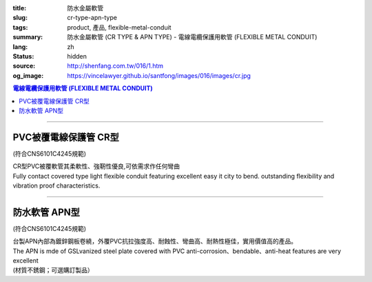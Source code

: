 :title: 防水金屬軟管
:slug: cr-type-apn-type
:tags: product, 產品, flexible-metal-conduit
:summary: 防水金屬軟管 (CR TYPE & APN TYPE) - 電線電纜保護用軟管 (FLEXIBLE METAL CONDUIT)
:lang: zh
:status: hidden
:source: http://shenfang.com.tw/016/1.htm
:og_image: https://vincelawyer.github.io/santfong/images/016/images/cr.jpg

.. contents:: 電線電纜保護用軟管 (FLEXIBLE METAL CONDUIT)

----

PVC被覆電線保護管  CR型
+++++++++++++++++++++++

(符合CNS6101C4245規範)

| CR型PVC被覆軟管其柔軟性、強靭性優良,可依需求作任何彎曲
| Fully contact covered type light flexible conduit featuring excellent easy it city to bend. outstanding flexibility and vibration proof characteristics.

.. image:: {filename}/images/016/images/cr.jpg
   :name: http://shenfang.com.tw/016/images/CR.JPG
   :alt: product
   :class: img-fluid

.. image:: {filename}/images/016/images/50-1.gif
   :name: http://shenfang.com.tw/016/images/50-1.gif
   :alt: product
   :class: img-fluid

.. raw:: html

  <p align="left" style="margin-top: 0; margin-bottom: 0"><font size="2">單位</font><font size="2" face="新細明體">:<span lang="en">±</span>3mm</font></p>
  <table border="1" cellpadding="0" cellspacing="0" style="border-collapse: collapse" bordercolor="#111111" width="100%" id="AutoNumber21">
      <tbody><tr>
        <td width="13%" bgcolor="#FFCCCC">
        <p align="center" style="margin-top: 0; margin-bottom: 0">         
  <font size="2">型號 <br>        
        </font>        
  <font size="2" face="Arial Narrow">Cat. No.</font></p></td>
        <td width="22%" align="center" bgcolor="#FFCCCC">
        <p style="margin-top: 3; margin-bottom: 0">
        <font size="2" face="Arial Narrow">公稱管徑</font></p>
        <p style="margin-top: 3; margin-bottom: 0">
        <font size="2" face="Arial Narrow">CONDUIT SIZE</font></p></td>
        <td width="16%" align="center" bgcolor="#FFCCCC">
        <p style="margin-top: 3; margin-bottom: 0">
        <font size="2" face="Arial Narrow">內徑</font></p>
        <p style="margin-top: 3; margin-bottom: 0">
        <font size="2" face="Arial Narrow">INNER DIAMETER</font></p>
        <p style="margin-top: 3; margin-bottom: 0">
        <font size="2" face="Arial Narrow">(mm)</font></p></td>
        <td width="16%" align="center" bgcolor="#FFCCCC">
        <p style="margin-top: 3; margin-bottom: 0">
        <font size="2" face="Arial Narrow">外徑</font></p>
        <p style="margin-top: 3; margin-bottom: 0">
        <font size="2" face="Arial Narrow">OUTER DIAMETER</font></p>
        <p style="margin-top: 3; margin-bottom: 0">
        <font size="2" face="Arial Narrow">(mm)</font></p></td>
        <td width="16%" align="center" bgcolor="#FFCCCC">
        <p style="margin-top: 3; margin-bottom: 0">
        <font size="2" face="Arial Narrow">彎曲半徑</font></p>
        <p style="margin-top: 3; margin-bottom: 0">
        <font size="2" face="Arial Narrow">BENDING RADIUS</font></p>
        <p style="margin-top: 3; margin-bottom: 0">
        <font size="2" face="Arial Narrow">(mm)</font></p></td>
        <td width="17%" align="center" bgcolor="#FFCCCC">
        <p style="margin-top: 3; margin-bottom: 0">
        <font size="2" face="Arial Narrow">每卷長度</font></p>
        <p style="margin-top: 3; margin-bottom: 0">
        <font size="2" face="Arial Narrow">LENGHT</font><font size="2" face="Arial Narrow"> 
        PER ROLL</font></p>
        <p style="margin-top: 3; margin-bottom: 0">
        <font size="2" face="Arial Narrow">(M)</font></p></td>
      </tr>
      <tr>
        <td width="13%" align="center"><font face="Arial" size="2">CR1</font></td>
        <td width="22%" align="left">
        <p style="margin-left: 5"><font face="Arial" size="2">PF 1/2 (16)</font></p></td>
        <td width="16%" align="center"><font face="Arial" size="2">16</font></td>
        <td width="16%" align="center"><font face="Arial" size="2">21</font></td>
        <td width="16%" align="center"><font face="Arial" size="2">50</font></td>
        <td width="17%" align="center"><font face="Arial" size="2">50</font></td>
      </tr>
      <tr>
        <td width="13%" align="center" bgcolor="#FFCCCC">
        <font face="Arial" size="2">CR2</font></td>
        <td width="22%" align="left" bgcolor="#FFCCCC">
        <p style="margin-left: 5"><font face="Arial" size="2">PF 3/4 (22)</font></p></td>
        <td width="16%" align="center" bgcolor="#FFCCCC">
        <font face="Arial" size="2">21</font></td>
        <td width="16%" align="center" bgcolor="#FFCCCC">
        <font face="Arial" size="2">26</font></td>
        <td width="16%" align="center" bgcolor="#FFCCCC">
        <font face="Arial" size="2">70</font></td>
        <td width="17%" align="center" bgcolor="#FFCCCC">
        <font face="Arial" size="2">50</font></td>
      </tr>
      <tr>
        <td width="13%" align="center"><font face="Arial" size="2">CR3</font></td>
        <td width="22%" align="left">
        <p style="margin-left: 5"><font face="Arial" size="2">PF 1 (28)</font></p></td>
        <td width="16%" align="center"><font face="Arial" size="2">26.5</font></td>
        <td width="16%" align="center"><font face="Arial" size="2">33</font></td>
        <td width="16%" align="center"><font face="Arial" size="2">90</font></td>
        <td width="17%" align="center"><font face="Arial" size="2">50</font></td>
      </tr>
      <tr>
        <td width="13%" align="center" bgcolor="#FFCCCC">
        <font face="Arial" size="2">CR4</font></td>
        <td width="22%" align="left" bgcolor="#FFCCCC">
        <p style="margin-left: 5"><font face="Arial" size="2">PF 1-1/4 (36)
        </font></p></td>
        <td width="16%" align="center" bgcolor="#FFCCCC">
        <font face="Arial" size="2">34.5</font></td>
        <td width="16%" align="center" bgcolor="#FFCCCC">
        <font face="Arial" size="2">42</font></td>
        <td width="16%" align="center" bgcolor="#FFCCCC">
        <font face="Arial" size="2">120</font></td>
        <td width="17%" align="center" bgcolor="#FFCCCC">
        <font face="Arial" size="2">30</font></td>
      </tr>
      <tr>
        <td width="13%" align="center"><font face="Arial" size="2">CR5</font></td>
        <td width="22%" align="left">
        <p style="margin-left: 5"><font face="Arial" size="2">PF 1-1/2 (42)</font></p></td>
        <td width="16%" align="center"><font face="Arial" size="2">40.5</font></td>
        <td width="16%" align="center"><font face="Arial" size="2">48</font></td>
        <td width="16%" align="center"><font face="Arial" size="2">160</font></td>
        <td width="17%" align="center"><font face="Arial" size="2">25</font></td>
      </tr>
      <tr>
        <td width="13%" align="center" bgcolor="#FFCCCC">
        <font face="Arial" size="2">CR6</font></td>
        <td width="22%" align="left" bgcolor="#FFCCCC">
        <p style="margin-left: 5"><font face="Arial" size="2">PF 2 (54)</font></p></td>
        <td width="16%" align="center" bgcolor="#FFCCCC">
        <font face="Arial" size="2">52.5</font></td>
        <td width="16%" align="center" bgcolor="#FFCCCC">
        <font face="Arial" size="2">61.5</font></td>
        <td width="16%" align="center" bgcolor="#FFCCCC">
        <font face="Arial" size="2">180</font></td>
        <td width="17%" align="center" bgcolor="#FFCCCC">
        <font face="Arial" size="2">20</font></td>
      </tr>
      <tr>
        <td width="13%" align="center"><font face="Arial" size="2">CR7</font></td>
        <td width="22%" align="left">
        <p style="margin-left: 5"><font face="Arial" size="2">PF 2-1/2 (70)</font></p></td>
        <td width="16%" align="center"><font face="Arial" size="2">63</font></td>
        <td width="16%" align="center"><font face="Arial" size="2">73.5</font></td>
        <td width="16%" align="center"><font face="Arial" size="2">230</font></td>
        <td width="17%" align="center"><font face="Arial" size="2">10</font></td>
      </tr>
      <tr>
        <td width="13%" align="center" bgcolor="#FFCCCC">
        <font face="Arial" size="2">CR8</font></td>
        <td width="22%" align="left" bgcolor="#FFCCCC">
        <p style="margin-left: 5"><font face="Arial" size="2">PF 3 (82)</font></p></td>
        <td width="16%" align="center" bgcolor="#FFCCCC">
        <font face="Arial" size="2">78</font></td>
        <td width="16%" align="center" bgcolor="#FFCCCC">
        <font face="Arial" size="2">90</font></td>
        <td width="16%" align="center" bgcolor="#FFCCCC">
        <font face="Arial" size="2">380</font></td>
        <td width="17%" align="center" bgcolor="#FFCCCC">
        <font face="Arial" size="2">10</font></td>
      </tr>
      <tr>
        <td width="13%" align="center"><font face="Arial" size="2">CR9</font></td>
        <td width="22%" align="left">
        <p style="margin-left: 5"><font face="Arial" size="2">PF 4 (104)</font></p></td>
        <td width="16%" align="center"><font face="Arial" size="2">101</font></td>
        <td width="16%" align="center"><font face="Arial" size="2">110</font></td>
        <td width="16%" align="center"><font face="Arial" size="2">410</font></td>
        <td width="17%" align="center"><font face="Arial" size="2">10</font></td>
      </tr>
    </tbody>
  </table>

----

防水軟管 APN型
++++++++++++++

(符合CNS6101C4245規範)

| 台製APN內部為鍍鋅鋼板卷繞，外覆PVC抗拉強度高、耐蝕性、彎曲高、耐熱性極佳，實用價值高的產品。
| The APN is mde of GSLvanized steel plate covered with PVC anti-corrosion、bendable、anti-heat features are very excellent
| (材質不銹鋼；可選購訂製品）

.. image:: {filename}/images/016/images/apn.jpg
   :name: http://shenfang.com.tw/016/images/APN.JPG
   :alt: product
   :class: img-fluid

.. image:: {filename}/images/016/images/apn-1.jpg
   :name: http://shenfang.com.tw/016/images/APN-1.JPG
   :alt: product
   :class: img-fluid

.. image:: {filename}/images/016/images/50-2.gif
   :name: http://shenfang.com.tw/016/images/50-2.gif
   :alt: product
   :class: img-fluid

.. raw:: html

  <p align="left" style="margin-top: 0; margin-bottom: 0"><font size="2">單位</font><font size="2" face="新細明體">:<span lang="en">±</span>3mm</font></p>
  <table border="1" cellpadding="0" cellspacing="0" style="border-collapse: collapse" bordercolor="#111111" width="100%" id="AutoNumber22">
      <tbody><tr>
        <td width="13%" bgcolor="#FFCCCC">
        <p align="center" style="margin-top: 0; margin-bottom: 0">         
  <font size="2">型號 <br>        
        </font>        
  <font size="2" face="Arial Narrow">Cat. No.</font></p></td>
        <td width="22%" align="center" bgcolor="#FFCCCC">
        <p style="margin-top: 3; margin-bottom: 0">
        <font size="2" face="Arial Narrow">公稱管徑</font></p>
        <p style="margin-top: 3; margin-bottom: 0">
        <font size="2" face="Arial Narrow">CONDUIT SIZE</font></p></td>
        <td width="16%" align="center" bgcolor="#FFCCCC">
        <p style="margin-top: 3; margin-bottom: 0">
        <font size="2" face="Arial Narrow">內徑</font></p>
        <p style="margin-top: 3; margin-bottom: 0">
        <font size="2" face="Arial Narrow">INNER DIAMETER</font></p>
        <p style="margin-top: 3; margin-bottom: 0">
        <font size="2" face="Arial Narrow">(mm)</font></p></td>
        <td width="16%" align="center" bgcolor="#FFCCCC">
        <p style="margin-top: 3; margin-bottom: 0">
        <font size="2" face="Arial Narrow">外徑</font></p>
        <p style="margin-top: 3; margin-bottom: 0">
        <font size="2" face="Arial Narrow">OUTER DIAMETER</font></p>
        <p style="margin-top: 3; margin-bottom: 0">
        <font size="2" face="Arial Narrow">(mm)</font></p></td>
        <td width="16%" align="center" bgcolor="#FFCCCC">
        <p style="margin-top: 3; margin-bottom: 0">
        <font size="2" face="Arial Narrow">彎曲半徑</font></p>
        <p style="margin-top: 3; margin-bottom: 0">
        <font size="2" face="Arial Narrow">BENDING RADIUS</font></p>
        <p style="margin-top: 3; margin-bottom: 0">
        <font size="2" face="Arial Narrow">(mm)</font></p></td>
        <td width="17%" align="center" bgcolor="#FFCCCC">
        <p style="margin-top: 3; margin-bottom: 0">
        <font size="2" face="Arial Narrow">每卷長度</font></p>
        <p style="margin-top: 3; margin-bottom: 0">
        <font size="2" face="Arial Narrow">LENGHT PER ROLL</font></p>
        <p style="margin-top: 3; margin-bottom: 0">
        <font size="2" face="Arial Narrow">(M)</font></p></td>
      </tr>
      <tr>
        <td width="13%" align="center"><font size="2" face="Arial">APN1</font></td>
        <td width="22%" align="left">
        <p style="margin-left: 5"><font face="Arial" size="2">PF 1/2 (16)</font></p></td>
        <td width="16%" align="center"><font size="2" face="Arial">16</font></td>
        <td width="16%" align="center"><font size="2" face="Arial">20.8</font></td>
        <td width="16%" align="center"><font size="2" face="Arial">55</font></td>
        <td width="17%" align="center"><font size="2" face="Arial">50</font></td>
      </tr>
      <tr>
        <td width="13%" align="center" bgcolor="#FFCCCC">
        <font size="2" face="Arial">APN2</font></td>
        <td width="22%" align="left" bgcolor="#FFCCCC">
        <p style="margin-left: 5"><font face="Arial" size="2">PF 3/4 (22)</font></p></td>
        <td width="16%" align="center" bgcolor="#FFCCCC">
        <font size="2" face="Arial">20.3</font></td>
        <td width="16%" align="center" bgcolor="#FFCCCC">
        <font size="2" face="Arial">25.5</font></td>
        <td width="16%" align="center" bgcolor="#FFCCCC">
        <font size="2" face="Arial">60</font></td>
        <td width="17%" align="center" bgcolor="#FFCCCC">
        <font size="2" face="Arial">50</font></td>
      </tr>
      <tr>
        <td width="13%" align="center"><font size="2" face="Arial">APN3</font></td>
        <td width="22%" align="left">
        <p style="margin-left: 5"><font face="Arial" size="2">PF 1 (28)</font></p></td>
        <td width="16%" align="center"><font size="2" face="Arial">26.2</font></td>
        <td width="16%" align="center"><font size="2" face="Arial">32.4</font></td>
        <td width="16%" align="center"><font size="2" face="Arial">80</font></td>
        <td width="17%" align="center"><font size="2" face="Arial">50</font></td>
      </tr>
      <tr>
        <td width="13%" align="center" bgcolor="#FFCCCC">
        <font size="2" face="Arial">APN4</font></td>
        <td width="22%" align="left" bgcolor="#FFCCCC">
        <p style="margin-left: 5"><font face="Arial" size="2">PF 1-1/4 (36)
        </font></p></td>
        <td width="16%" align="center" bgcolor="#FFCCCC">
        <font size="2" face="Arial">32.5</font></td>
        <td width="16%" align="center" bgcolor="#FFCCCC">
        <font size="2" face="Arial">39</font></td>
        <td width="16%" align="center" bgcolor="#FFCCCC">
        <font size="2" face="Arial">100</font></td>
        <td width="17%" align="center" bgcolor="#FFCCCC">
        <font size="2" face="Arial">25</font></td>
      </tr>
      <tr>
        <td width="13%" align="center"><font size="2" face="Arial">APN5</font></td>
        <td width="22%" align="left">
        <p style="margin-left: 5"><font face="Arial" size="2">PF 1-1/2 (42)</font></p></td>
        <td width="16%" align="center"><font size="2" face="Arial">39.3</font></td>
        <td width="16%" align="center"><font size="2" face="Arial">46.2</font></td>
        <td width="16%" align="center"><font size="2" face="Arial">130</font></td>
        <td width="17%" align="center"><font size="2" face="Arial">25</font></td>
      </tr>
      <tr>
        <td width="13%" align="center" bgcolor="#FFCCCC">
        <font size="2" face="Arial">APN6</font></td>
        <td width="22%" align="left" bgcolor="#FFCCCC">
        <p style="margin-left: 5"><font face="Arial" size="2">PF 2 (54)</font></p></td>
        <td width="16%" align="center" bgcolor="#FFCCCC">
        <font size="2" face="Arial">51.3</font></td>
        <td width="16%" align="center" bgcolor="#FFCCCC">
        <font size="2" face="Arial">59.5</font></td>
        <td width="16%" align="center" bgcolor="#FFCCCC">
        <font size="2" face="Arial">250</font></td>
        <td width="17%" align="center" bgcolor="#FFCCCC">
        <font size="2" face="Arial">15</font></td>
      </tr>
      <tr>
        <td width="13%" align="center"><font size="2" face="Arial">APN7</font></td>
        <td width="22%" align="left">
        <p style="margin-left: 5"><font face="Arial" size="2">PF 2-1/2 (70)</font></p></td>
        <td width="16%" align="center"><font size="2" face="Arial">62.9</font></td>
        <td width="16%" align="center"><font size="2" face="Arial">72.2</font></td>
        <td width="16%" align="center"><font size="2" face="Arial">360</font></td>
        <td width="17%" align="center"><font size="2" face="Arial">10</font></td>
      </tr>
      <tr>
        <td width="13%" align="center" bgcolor="#FFCCCC">
        <font size="2" face="Arial">APN8</font></td>
        <td width="22%" align="left" bgcolor="#FFCCCC">
        <p style="margin-left: 5"><font face="Arial" size="2">PF 3 (82)</font></p></td>
        <td width="16%" align="center" bgcolor="#FFCCCC">
        <font size="2" face="Arial">77.5</font></td>
        <td width="16%" align="center" bgcolor="#FFCCCC">
        <font size="2" face="Arial">88.9</font></td>
        <td width="16%" align="center" bgcolor="#FFCCCC">
        <font size="2" face="Arial">680</font></td>
        <td width="17%" align="center" bgcolor="#FFCCCC">
        <font size="2" face="Arial">10</font></td>
      </tr>
      <tr>
        <td width="13%" align="center"><font size="2" face="Arial">APN9</font></td>
        <td width="22%" align="left">
        <p style="margin-left: 5"><font face="Arial" size="2">PF 4 (104)</font></p></td>
        <td width="16%" align="center"><font size="2" face="Arial">101.6</font></td>
        <td width="16%" align="center"><font size="2" face="Arial">113.9</font></td>
        <td width="16%" align="center"><font size="2" face="Arial">990</font></td>
        <td width="17%" align="center"><font size="2" face="Arial">10</font></td>
      </tr>
    </tbody>
  </table>
